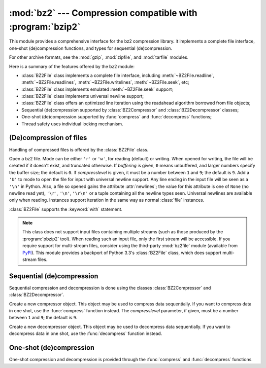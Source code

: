 
:mod:`bz2` --- Compression compatible with :program:`bzip2`
===========================================================

.. module:: bz2
   :synopsis: Interface to compression and decompression routines compatible with bzip2.
.. moduleauthor:: Gustavo Niemeyer <niemeyer@conectiva.com>
.. sectionauthor:: Gustavo Niemeyer <niemeyer@conectiva.com>


.. versionadded:: 2.3

This module provides a comprehensive interface for the bz2 compression library.
It implements a complete file interface, one-shot (de)compression functions, and
types for sequential (de)compression.

For other archive formats, see the :mod:`gzip`, :mod:`zipfile`, and
:mod:`tarfile` modules.

Here is a summary of the features offered by the bz2 module:

* :class:`BZ2File` class implements a complete file interface, including
  :meth:`~BZ2File.readline`, :meth:`~BZ2File.readlines`,
  :meth:`~BZ2File.writelines`, :meth:`~BZ2File.seek`, etc;

* :class:`BZ2File` class implements emulated :meth:`~BZ2File.seek` support;

* :class:`BZ2File` class implements universal newline support;

* :class:`BZ2File` class offers an optimized line iteration using the readahead
  algorithm borrowed from file objects;

* Sequential (de)compression supported by :class:`BZ2Compressor` and
  :class:`BZ2Decompressor` classes;

* One-shot (de)compression supported by :func:`compress` and :func:`decompress`
  functions;

* Thread safety uses individual locking mechanism.


(De)compression of files
------------------------

Handling of compressed files is offered by the :class:`BZ2File` class.


.. class:: BZ2File(filename[, mode[, buffering[, compresslevel]]])

   Open a bz2 file. Mode can be either ``'r'`` or ``'w'``, for reading (default)
   or writing. When opened for writing, the file will be created if it doesn't
   exist, and truncated otherwise. If *buffering* is given, ``0`` means
   unbuffered, and larger numbers specify the buffer size; the default is
   ``0``. If *compresslevel* is given, it must be a number between ``1`` and
   ``9``; the default is ``9``. Add a ``'U'`` to mode to open the file for input
   with universal newline support. Any line ending in the input file will be
   seen as a ``'\n'`` in Python.  Also, a file so opened gains the attribute
   :attr:`newlines`; the value for this attribute is one of ``None`` (no newline
   read yet), ``'\r'``, ``'\n'``, ``'\r\n'`` or a tuple containing all the
   newline types seen. Universal newlines are available only when
   reading. Instances support iteration in the same way as normal :class:`file`
   instances.

   :class:`BZ2File` supports the :keyword:`with` statement.

   .. versionchanged:: 4.0
      Support for the :keyword:`with` statement was added.


   .. note::

      This class does not support input files containing multiple streams (such
      as those produced by the :program:`pbzip2` tool). When reading such an
      input file, only the first stream will be accessible. If you require
      support for multi-stream files, consider using the third-party
      :mod:`bz2file` module (available from
      `PyPI <http://pypi.python.org/pypi/bz2file>`_). This module provides a
      backport of Python 3.3's :class:`BZ2File` class, which does support
      multi-stream files.


   .. method:: close()

      Close the file. Sets data attribute :attr:`closed` to true. A closed file
      cannot be used for further I/O operations. :meth:`close` may be called
      more than once without error.


   .. method:: read([size])

      Read at most *size* uncompressed bytes, returned as a string. If the
      *size* argument is negative or omitted, read until EOF is reached.


   .. method:: readline([size])

      Return the next line from the file, as a string, retaining newline. A
      non-negative *size* argument limits the maximum number of bytes to return
      (an incomplete line may be returned then). Return an empty string at EOF.


   .. method:: readlines([size])

      Return a list of lines read. The optional *size* argument, if given, is an
      approximate bound on the total number of bytes in the lines returned.


   .. method:: xreadlines()

      For backward compatibility. :class:`BZ2File` objects now include the
      performance optimizations previously implemented in the :mod:`xreadlines`
      module.

      .. deprecated:: 2.3
         This exists only for compatibility with the method by this name on
         :class:`file` objects, which is deprecated.  Use ``for line in file``
         instead.


   .. method:: seek(offset[, whence])

      Move to new file position. Argument *offset* is a byte count. Optional
      argument *whence* defaults to ``os.SEEK_SET`` or ``0`` (offset from start
      of file; offset should be ``>= 0``); other values are ``os.SEEK_CUR`` or
      ``1`` (move relative to current position; offset can be positive or
      negative), and ``os.SEEK_END`` or ``2`` (move relative to end of file;
      offset is usually negative, although many platforms allow seeking beyond
      the end of a file).

      Note that seeking of bz2 files is emulated, and depending on the
      parameters the operation may be extremely slow.


   .. method:: tell()

      Return the current file position, an integer (may be a long integer).


   .. method:: write(data)

      Write string *data* to file. Note that due to buffering, :meth:`close` may
      be needed before the file on disk reflects the data written.


   .. method:: writelines(sequence_of_strings)

      Write the sequence of strings to the file. Note that newlines are not
      added. The sequence can be any iterable object producing strings. This is
      equivalent to calling write() for each string.


Sequential (de)compression
--------------------------

Sequential compression and decompression is done using the classes
:class:`BZ2Compressor` and :class:`BZ2Decompressor`.


.. class:: BZ2Compressor([compresslevel])

   Create a new compressor object. This object may be used to compress data
   sequentially. If you want to compress data in one shot, use the
   :func:`compress` function instead. The *compresslevel* parameter, if given,
   must be a number between ``1`` and ``9``; the default is ``9``.


   .. method:: compress(data)

      Provide more data to the compressor object. It will return chunks of
      compressed data whenever possible. When you've finished providing data to
      compress, call the :meth:`flush` method to finish the compression process,
      and return what is left in internal buffers.


   .. method:: flush()

      Finish the compression process and return what is left in internal
      buffers. You must not use the compressor object after calling this method.


.. class:: BZ2Decompressor()

   Create a new decompressor object. This object may be used to decompress data
   sequentially. If you want to decompress data in one shot, use the
   :func:`decompress` function instead.


   .. method:: decompress(data)

      Provide more data to the decompressor object. It will return chunks of
      decompressed data whenever possible. If you try to decompress data after
      the end of stream is found, :exc:`EOFError` will be raised. If any data
      was found after the end of stream, it'll be ignored and saved in
      :attr:`unused_data` attribute.


One-shot (de)compression
------------------------

One-shot compression and decompression is provided through the :func:`compress`
and :func:`decompress` functions.


.. function:: compress(data[, compresslevel])

   Compress *data* in one shot. If you want to compress data sequentially, use
   an instance of :class:`BZ2Compressor` instead. The *compresslevel* parameter,
   if given, must be a number between ``1`` and ``9``; the default is ``9``.


.. function:: decompress(data)

   Decompress *data* in one shot. If you want to decompress data sequentially,
   use an instance of :class:`BZ2Decompressor` instead.

